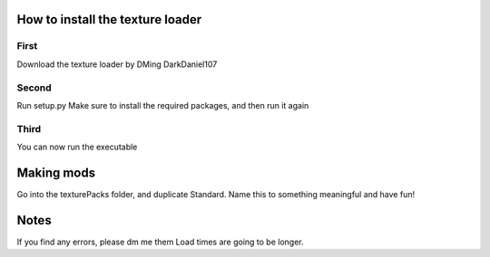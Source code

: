 **How to install the texture loader**
===========

First
----------
Download the texture loader by DMing DarkDaniel107

Second
----------
Run setup.py
Make sure to install the required packages, and then run it again

Third
----------
You can now run the executable

Making mods
============
Go into the texturePacks folder, and duplicate Standard.
Name this to something meaningful and have fun!


Notes
============
If you find any errors, please dm me them
Load times are going to be longer.
